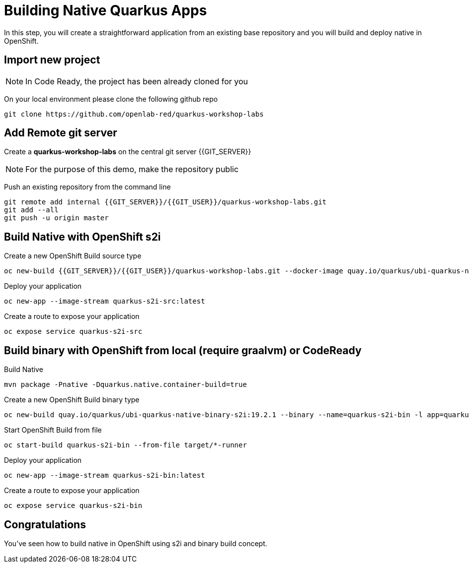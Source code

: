 = Building Native Quarkus Apps
:experimental:

In this step, you will create a straightforward application from an existing base repository and you will build and deploy native in OpenShift.

== Import new project

[NOTE]
====
In Code Ready, the project has been already cloned for you
====

On your local environment please clone the following github repo

[source,none,role="copypaste"]
----
git clone https://github.com/openlab-red/quarkus-workshop-labs
----

== Add Remote git server

Create a **quarkus-workshop-labs** on the central git server {{GIT_SERVER}}

[NOTE]
====
For the purpose of this demo, make the repository public
====

Push an existing repository from the command line

[source,none,role="copypaste"]
----
git remote add internal {{GIT_SERVER}}/{{GIT_USER}}/quarkus-workshop-labs.git
git add --all
git push -u origin master
----

== Build Native with OpenShift s2i

Create a new OpenShift Build source type

[source,none,role="copypaste"]
----
oc new-build {{GIT_SERVER}}/{{GIT_USER}}/quarkus-workshop-labs.git --docker-image quay.io/quarkus/ubi-quarkus-native-s2i:19.2.1 --name quarkus-s2i-src -l app=quarkus-s2i-src
----

Deploy your application

[source,none,role="copypaste"]
----
oc new-app --image-stream quarkus-s2i-src:latest
----

Create a route to expose your application

[source,none,role="copypaste"]
----
oc expose service quarkus-s2i-src
----

== Build binary with OpenShift from local  (require graalvm) or CodeReady

Build Native

[source,none,role="copypaste"]
----
mvn package -Pnative -Dquarkus.native.container-build=true
----

Create a new OpenShift Build binary type

[source,none,role="copypaste"]
----
oc new-build quay.io/quarkus/ubi-quarkus-native-binary-s2i:19.2.1 --binary --name=quarkus-s2i-bin -l app=quarkus-s2i-bin
----

Start OpenShift Build from file

[source,none,role="copypaste"]
----
oc start-build quarkus-s2i-bin --from-file target/*-runner
----

Deploy your application

[source,none,role="copypaste"]
----
oc new-app --image-stream quarkus-s2i-bin:latest
----

Create a route to expose your application

[source,none,role="copypaste"]
----
oc expose service quarkus-s2i-bin
----

== Congratulations

You've seen how to build native in OpenShift using s2i and binary build concept.

